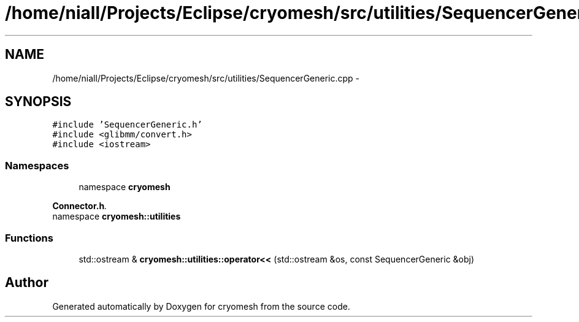 .TH "/home/niall/Projects/Eclipse/cryomesh/src/utilities/SequencerGeneric.cpp" 3 "Fri Apr 1 2011" "cryomesh" \" -*- nroff -*-
.ad l
.nh
.SH NAME
/home/niall/Projects/Eclipse/cryomesh/src/utilities/SequencerGeneric.cpp \- 
.SH SYNOPSIS
.br
.PP
\fC#include 'SequencerGeneric.h'\fP
.br
\fC#include <glibmm/convert.h>\fP
.br
\fC#include <iostream>\fP
.br

.SS "Namespaces"

.in +1c
.ti -1c
.RI "namespace \fBcryomesh\fP"
.br
.PP

.RI "\fI\fBConnector.h\fP. \fP"
.ti -1c
.RI "namespace \fBcryomesh::utilities\fP"
.br
.in -1c
.SS "Functions"

.in +1c
.ti -1c
.RI "std::ostream & \fBcryomesh::utilities::operator<<\fP (std::ostream &os, const SequencerGeneric &obj)"
.br
.in -1c
.SH "Author"
.PP 
Generated automatically by Doxygen for cryomesh from the source code.
